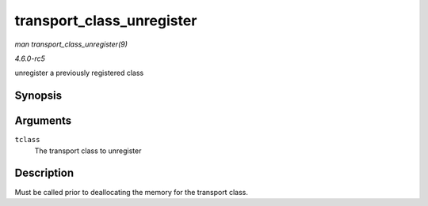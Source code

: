 .. -*- coding: utf-8; mode: rst -*-

.. _API-transport-class-unregister:

==========================
transport_class_unregister
==========================

*man transport_class_unregister(9)*

*4.6.0-rc5*

unregister a previously registered class


Synopsis
========

.. c:function:: void transport_class_unregister( struct transport_class * tclass )

Arguments
=========

``tclass``
    The transport class to unregister


Description
===========

Must be called prior to deallocating the memory for the transport class.


.. ------------------------------------------------------------------------------
.. This file was automatically converted from DocBook-XML with the dbxml
.. library (https://github.com/return42/sphkerneldoc). The origin XML comes
.. from the linux kernel, refer to:
..
.. * https://github.com/torvalds/linux/tree/master/Documentation/DocBook
.. ------------------------------------------------------------------------------
